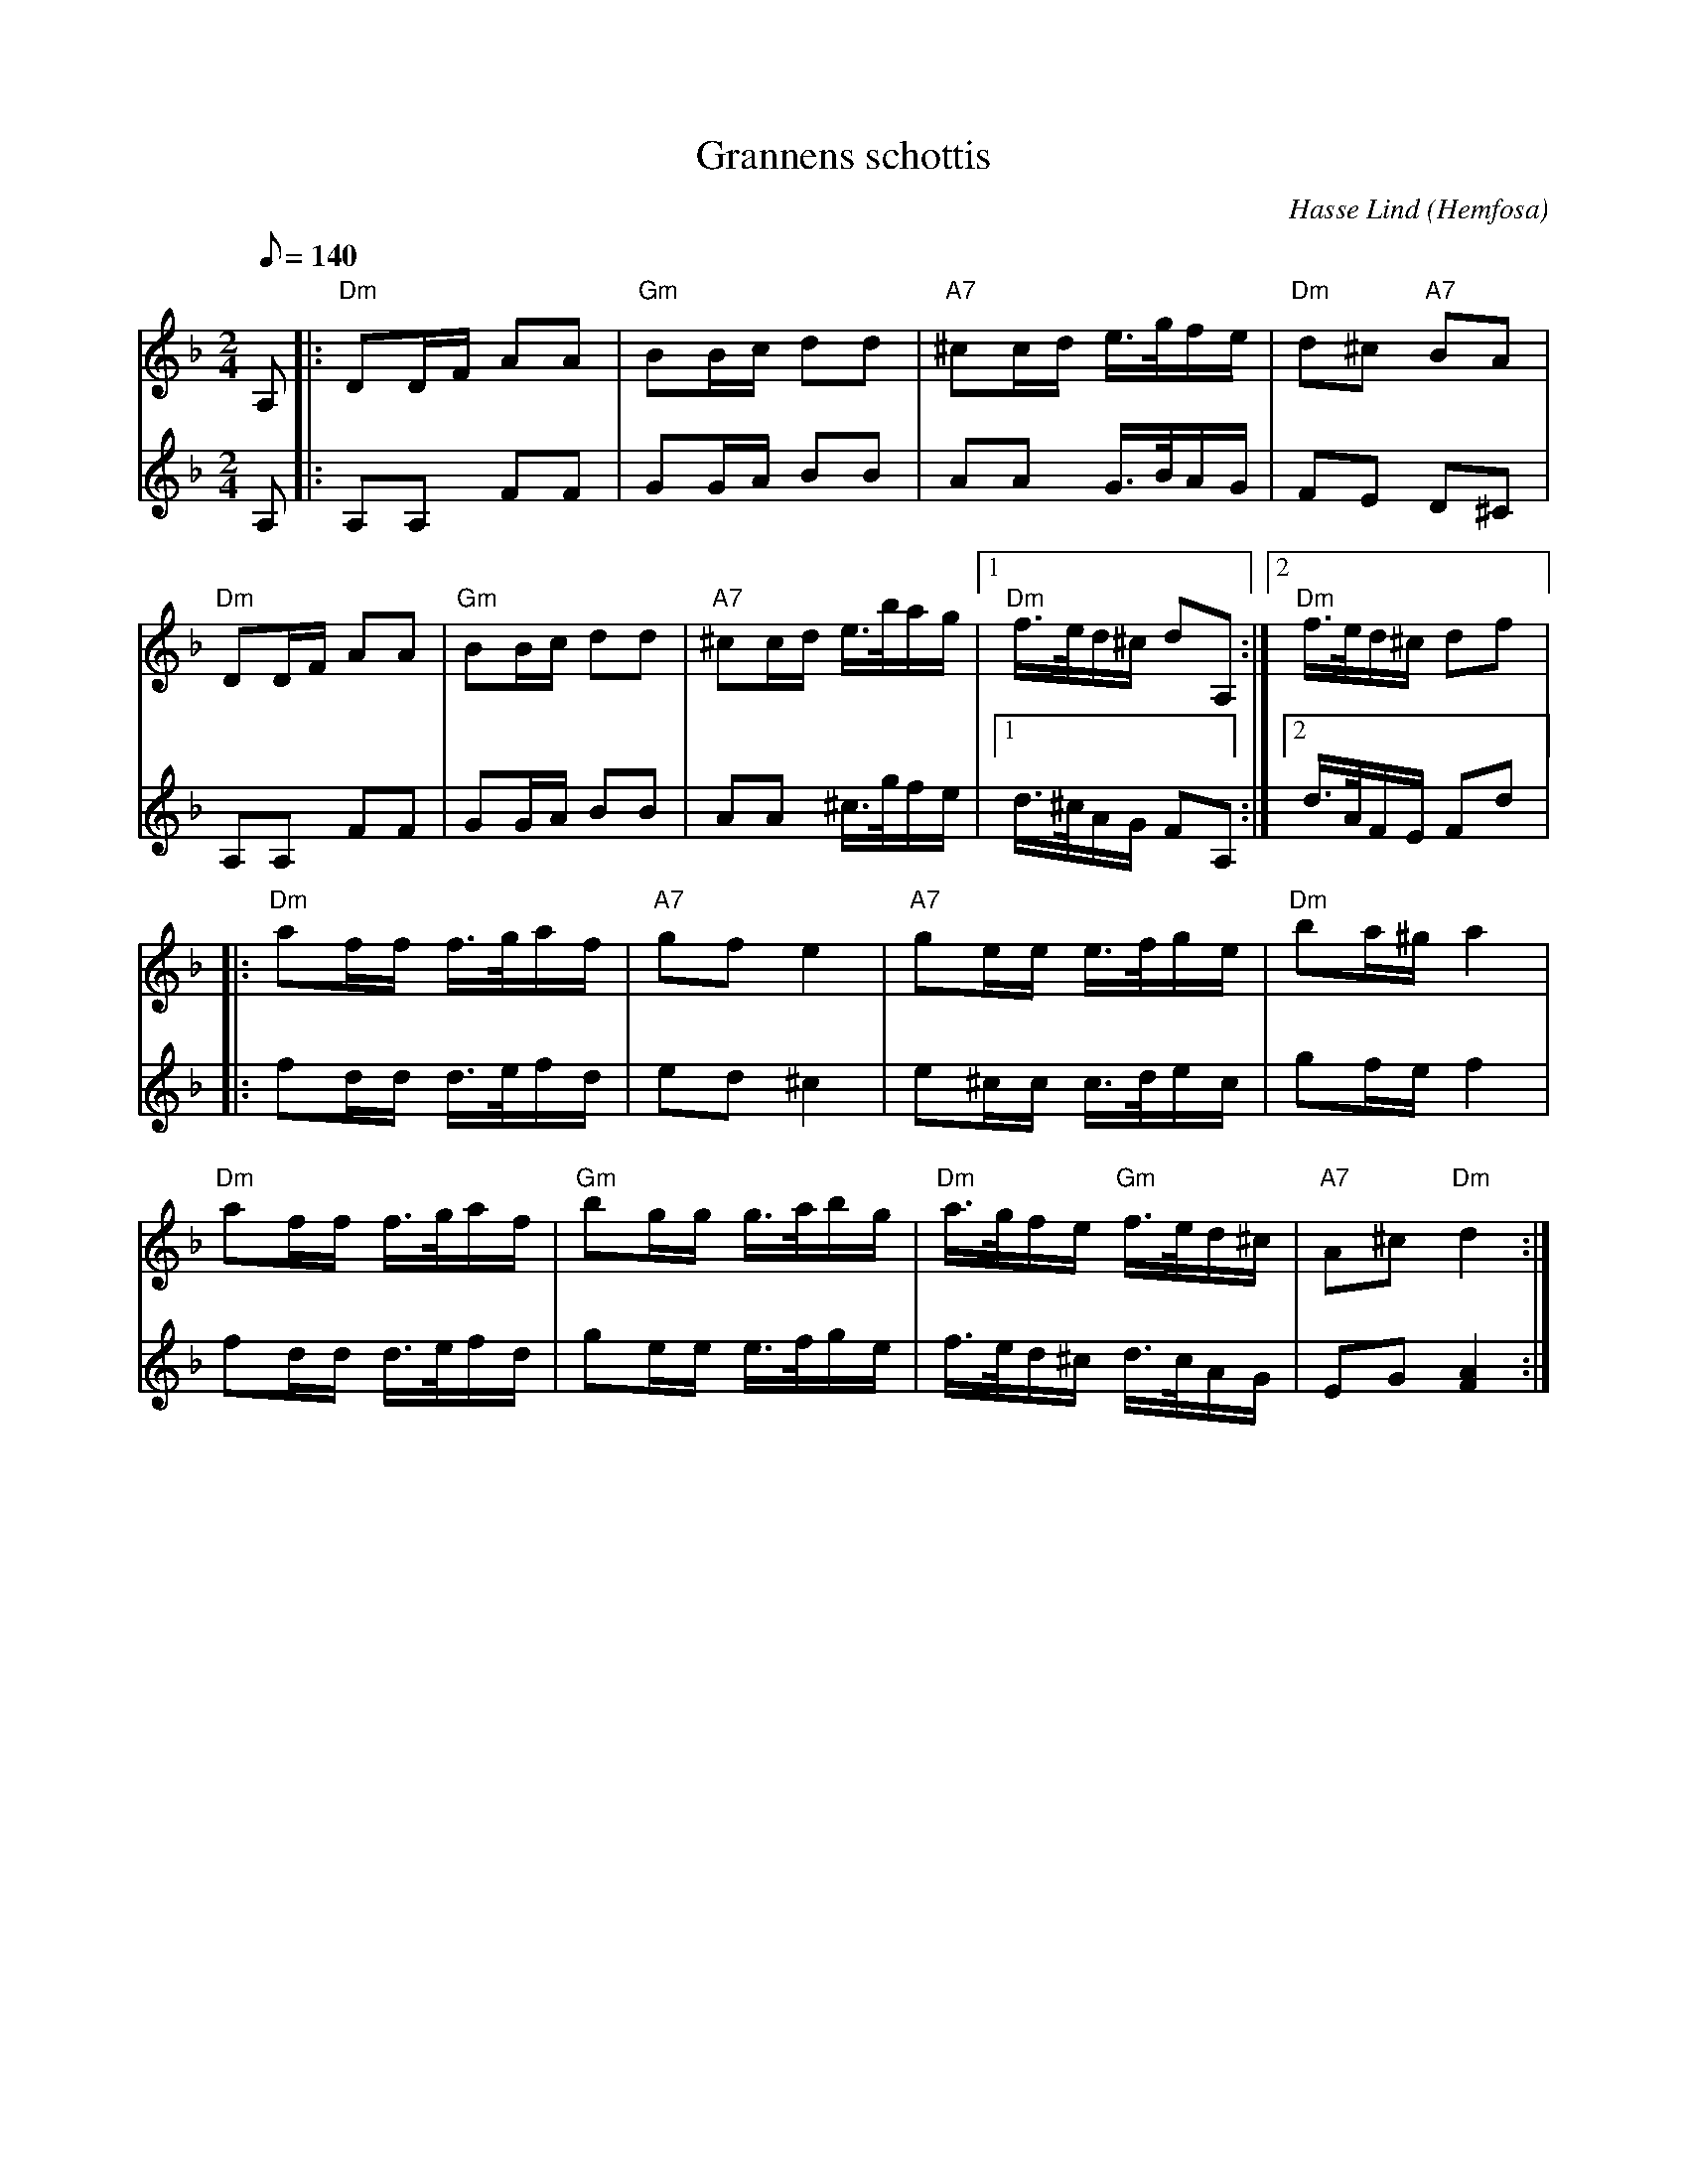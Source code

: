 %%abc-charset utf-8

X:3641
T:Grannens schottis
C:Hasse Lind
O:Hemfosa
R:Schottis
N:Arr. & abc-transk. Lennart Sohlman
M:2/4
L:1/16
Q:1/8=140
K:Dm
V:1
A,2|:"Dm"D2DF A2A2|"Gm"B2Bc d2d2|"A7"^c2cd e>gfe|"Dm"d2^c2 "A7"B2A2|!
"Dm"D2DF A2A2|"Gm"B2Bc d2d2|"A7"^c2cd e>bag|[1"Dm"f>ed^c d2A,2:|[2"Dm"f>ed^c d2f2|:!
"Dm"a2ff f>gaf|"A7"g2f2 e4|"A7"g2ee e>fge|"Dm"b2a^g a4|!
"Dm"a2ff f>gaf|"Gm"b2gg g>abg|"Dm"a>gfe "Gm"f>ed^c|"A7"A2^c2 "Dm"d4:|]
V:2
A,2|:A,2A,2 F2F2|G2GA B2B2|A2A2 G>BAG|F2E2 D2^C2|!
A,2A,2 F2F2|G2GA B2B2|A2A2 ^c>gfe|[1d>^cAG F2A,2:|[2d>AFE F2d2|:!
f2dd d>efd|e2d2 ^c4|e2^cc c>dec|g2fe f4|!
f2dd d>efd|g2ee e>fge|f>ed^c d>cAG|E2G2 [F4A4]:|]

